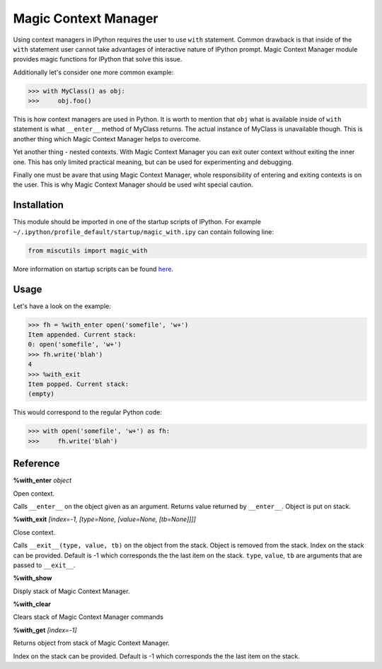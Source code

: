 Magic Context Manager
=====================

Using context managers in IPython requires the user to use ``with`` statement. Common drawback is that inside of the ``with`` statement user cannot take advantages of interactive nature of IPython prompt. Magic Context Manager module provides magic functions for IPython that solve this issue.

Additionally let's consider one more common example:

>>> with MyClass() as obj:
>>>     obj.foo()

This is how context managers are used in Python. It is worth to mention that ``obj`` what is available inside of ``with`` statement is what ``__enter__`` method of MyClass returns. The actual instance of MyClass is unavailable though. This is another thing which Magic Context Manager helps to overcome.

Yet another thing - nested contexts. With Magic Context Manager you can exit outer context without exiting the inner one. This has only limited practical meaning, but can be used for experimenting and debugging.

Finally one must be avare that using Magic Context Manager, whole responsibility of entering and exiting contexts is on the user. This is why Magic Context Manager should be used wiht special caution.

Installation
------------

This module should be imported in one of the startup scripts of IPython. For example ``~/.ipython/profile_default/startup/magic_with.ipy`` can contain following line:

.. code-block:: python

    from miscutils import magic_with

More information on startup scripts can be found `here <https://ipython.org/ipython-doc/1/config/overview.html#startup-files>`_.

Usage
-----

Let's have a look on the example:

>>> fh = %with_enter open('somefile', 'w+')
Item appended. Current stack:
0: open('somefile', 'w+')
>>> fh.write('blah')
4
>>> %with_exit
Item popped. Current stack:
(empty)

This would correspond to the regular Python code:

>>> with open('somefile', 'w+') as fh:
>>>     fh.write('blah')

Reference
---------

**%with_enter** `object`

Open context.
      
Calls ``__enter__`` on the object given as an argument. Returns value returned by ``__enter__``. Object is put on stack.


**%with_exit** `[index=-1, [type=None, [value=None, [tb=None]]]]`

Close context.
    
Calls ``__exit__(type, value, tb)`` on the object from the stack. Object is removed from the stack. Index on the stack can be provided. Default is -1 which corresponds the the last item on the stack. ``type``, ``value``, ``tb`` are arguments that are passed to ``__exit__``.
    

**%with_show**

Disply stack of Magic Context Manager.


**%with_clear**
    
Clears stack of Magic Context Manager commands


**%with_get** `[index=-1]`

Returns object from stack of Magic Context Manager.

Index on the stack can be provided. Default is -1 which corresponds the the last item on the stack.


